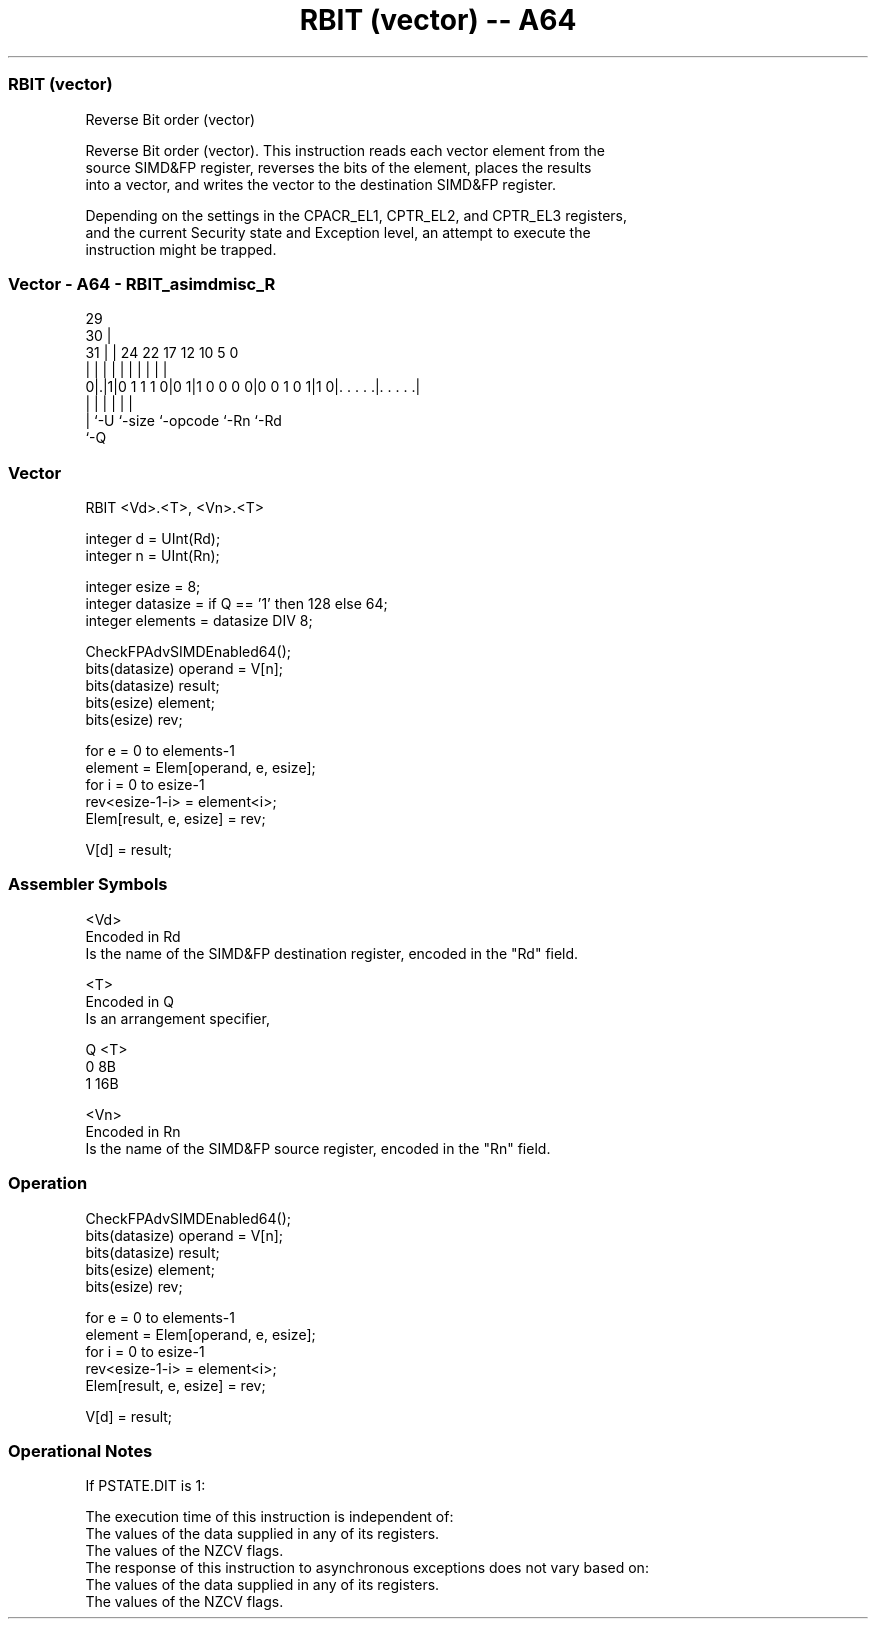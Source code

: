 .nh
.TH "RBIT (vector) -- A64" "7" " "  "instruction" "advsimd"
.SS RBIT (vector)
 Reverse Bit order (vector)

 Reverse Bit order (vector). This instruction reads each vector element from the
 source SIMD&FP register, reverses the bits of the element, places the results
 into a vector, and writes the vector to the destination SIMD&FP register.

 Depending on the settings in the CPACR_EL1, CPTR_EL2, and CPTR_EL3 registers,
 and the current Security state and Exception level, an attempt to execute the
 instruction might be trapped.



.SS Vector - A64 - RBIT_asimdmisc_R
 
                                                                   
       29                                                          
     30 |                                                          
   31 | |        24  22        17        12  10         5         0
    | | |         |   |         |         |   |         |         |
   0|.|1|0 1 1 1 0|0 1|1 0 0 0 0|0 0 1 0 1|1 0|. . . . .|. . . . .|
    | |           |             |             |         |
    | `-U         `-size        `-opcode      `-Rn      `-Rd
    `-Q
  
  
 
.SS Vector
 
 RBIT  <Vd>.<T>, <Vn>.<T>
 
 integer d = UInt(Rd);
 integer n = UInt(Rn);
 
 integer esize = 8;
 integer datasize = if Q == '1' then 128 else 64;
 integer elements = datasize DIV 8;
 
 CheckFPAdvSIMDEnabled64();
 bits(datasize) operand = V[n];
 bits(datasize) result;
 bits(esize) element;
 bits(esize) rev;
 
 for e = 0 to elements-1
     element = Elem[operand, e, esize];
     for i = 0 to esize-1
         rev<esize-1-i> = element<i>;
     Elem[result, e, esize] = rev;
 
 V[d] = result;
 

.SS Assembler Symbols

 <Vd>
  Encoded in Rd
  Is the name of the SIMD&FP destination register, encoded in the "Rd" field.

 <T>
  Encoded in Q
  Is an arrangement specifier,

  Q <T> 
  0 8B  
  1 16B 

 <Vn>
  Encoded in Rn
  Is the name of the SIMD&FP source register, encoded in the "Rn" field.



.SS Operation

 CheckFPAdvSIMDEnabled64();
 bits(datasize) operand = V[n];
 bits(datasize) result;
 bits(esize) element;
 bits(esize) rev;
 
 for e = 0 to elements-1
     element = Elem[operand, e, esize];
     for i = 0 to esize-1
         rev<esize-1-i> = element<i>;
     Elem[result, e, esize] = rev;
 
 V[d] = result;


.SS Operational Notes

 
 If PSTATE.DIT is 1: 
 
 The execution time of this instruction is independent of: 
 The values of the data supplied in any of its registers.
 The values of the NZCV flags.
 The response of this instruction to asynchronous exceptions does not vary based on: 
 The values of the data supplied in any of its registers.
 The values of the NZCV flags.
